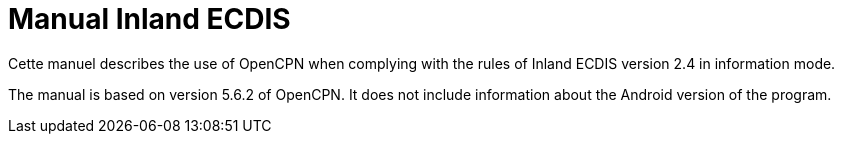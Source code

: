 = Manual Inland ECDIS

Cette manuel describes the use of OpenCPN when complying with the rules of Inland ECDIS version 2.4 in information mode. 

The manual is based on version 5.6.2 of OpenCPN. It does not include information about the Android version of the program.